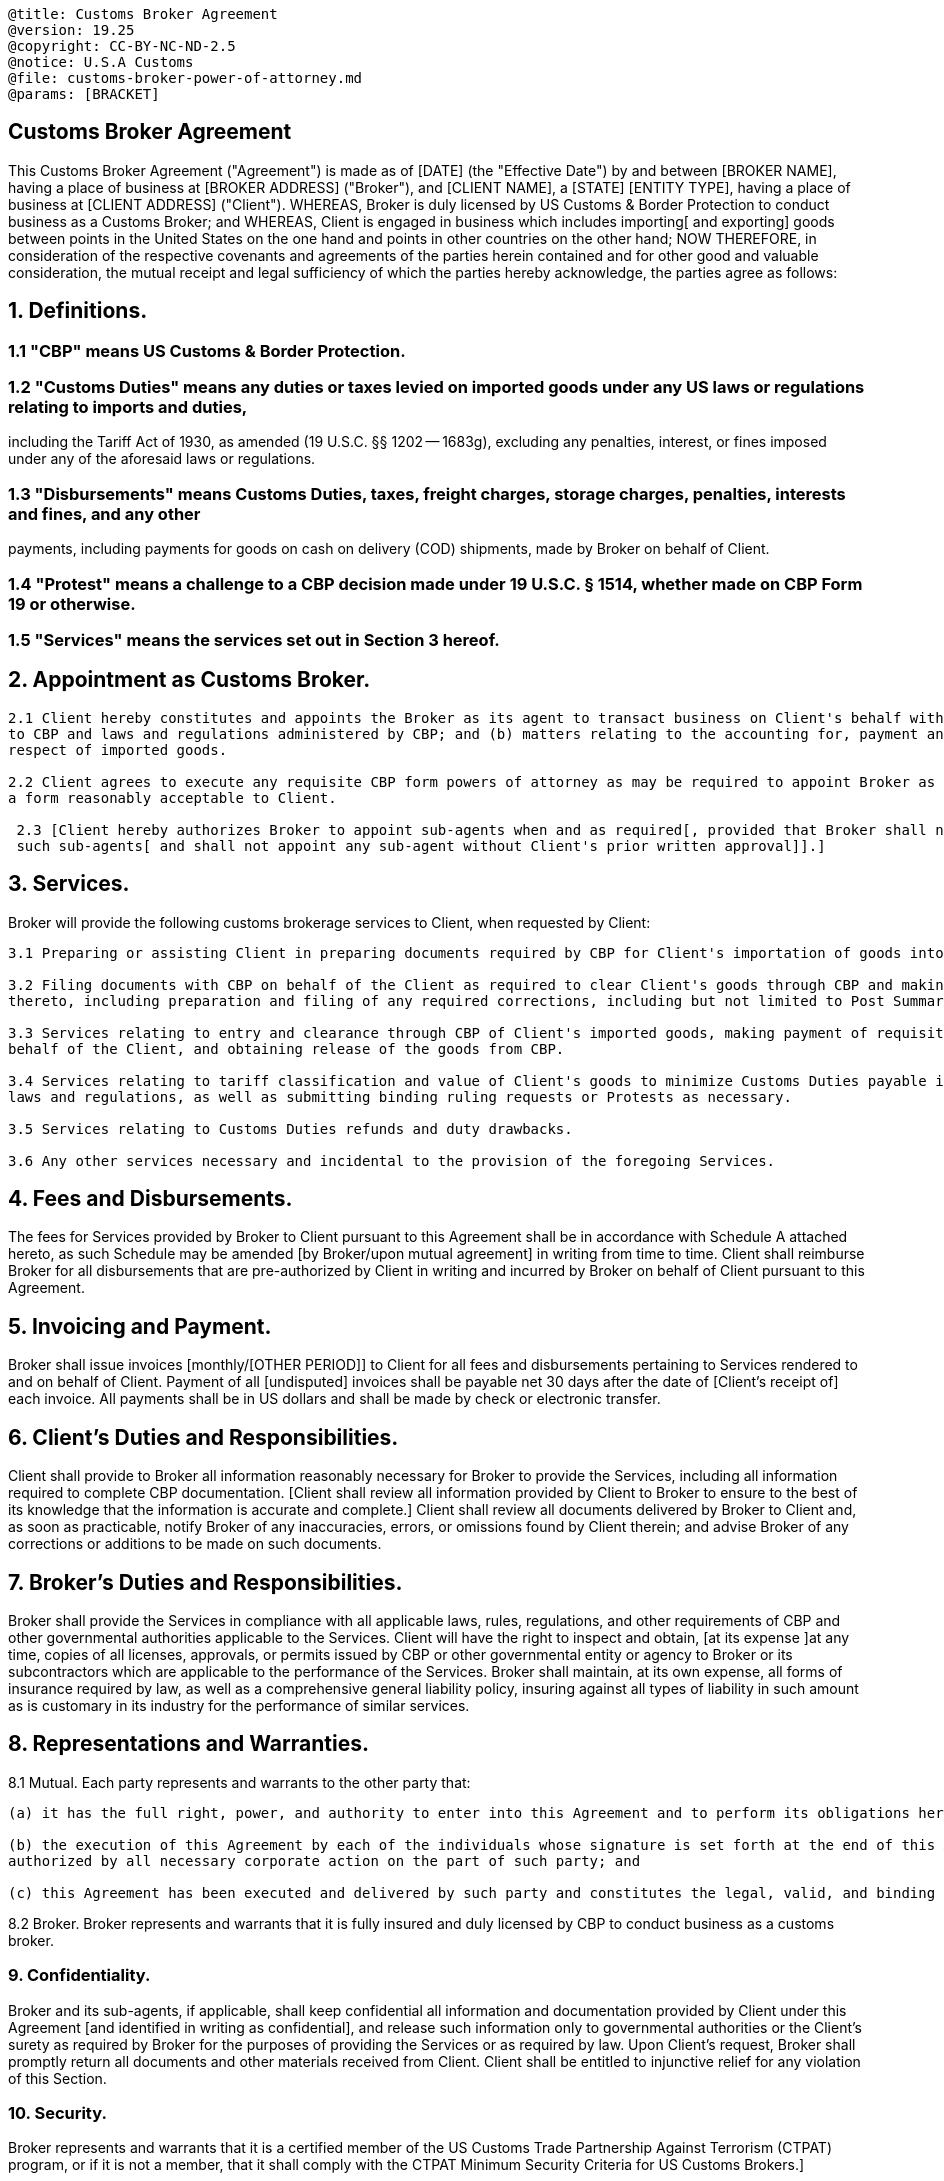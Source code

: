 ....

@title: Customs Broker Agreement
@version: 19.25
@copyright: CC-BY-NC-ND-2.5
@notice: U.S.A Customs
@file: customs-broker-power-of-attorney.md
@params: [BRACKET]
....

== Customs Broker Agreement

This Customs Broker Agreement ("Agreement") is made as of [DATE] (the "Effective Date") by and between [BROKER NAME], having a place of business at [BROKER ADDRESS] ("Broker"), and [CLIENT NAME], a [STATE] [ENTITY TYPE], having a place of business at [CLIENT ADDRESS] ("Client").
WHEREAS, Broker is duly licensed by US Customs & Border Protection to conduct business as a Customs Broker;
and WHEREAS, Client is engaged in business which includes importing[ and exporting] goods between points in the United States on the one hand and points in other countries on the other hand;
NOW THEREFORE, in consideration of the respective covenants and agreements of the parties herein contained and for other good and valuable consideration, the mutual receipt and legal sufficiency of which the parties hereby acknowledge, the parties agree as follows:

== 1. Definitions.

=== 1.1 "CBP" means US Customs & Border Protection.

=== 1.2 "Customs Duties" means any duties or taxes levied on imported goods under any US laws or regulations relating to imports and duties,

including the Tariff Act of 1930, as amended (19 U.S.C.
§§ 1202 -- 1683g), excluding any penalties, interest, or fines imposed under any of the aforesaid laws or regulations.

=== 1.3 "Disbursements" means Customs Duties, taxes, freight charges, storage charges, penalties, interests and fines, and any other

payments, including payments for goods on cash on delivery (COD) shipments, made by Broker on behalf of Client.

=== 1.4 "Protest" means a challenge to a CBP decision made under 19 U.S.C. § 1514, whether made on CBP Form 19 or otherwise.

=== 1.5 "Services" means the services set out in Section 3 hereof.

== 2. Appointment as Customs Broker.

....
2.1 Client hereby constitutes and appoints the Broker as its agent to transact business on Client's behalf with respect to: (a) matters relating
to CBP and laws and regulations administered by CBP; and (b) matters relating to the accounting for, payment and refund of Customs Duties, in
respect of imported goods.

2.2 Client agrees to execute any requisite CBP form powers of attorney as may be required to appoint Broker as Client's customs broker, in
a form reasonably acceptable to Client.

 2.3 [Client hereby authorizes Broker to appoint sub-agents when and as required[, provided that Broker shall notify Client in writing of any
 such sub-agents[ and shall not appoint any sub-agent without Client's prior written approval]].]
....

== 3. Services.

Broker will provide the following customs brokerage services to Client, when requested by Client:

....
3.1 Preparing or assisting Client in preparing documents required by CBP for Client's importation of goods into the US.

3.2 Filing documents with CBP on behalf of the Client as required to clear Client's goods through CBP and making any necessary changes
thereto, including preparation and filing of any required corrections, including but not limited to Post Summary Corrections.

3.3 Services relating to entry and clearance through CBP of Client's imported goods, making payment of requisite Customs Duties by or on
behalf of the Client, and obtaining release of the goods from CBP.

3.4 Services relating to tariff classification and value of Client's goods to minimize Customs Duties payable in accordance with applicable
laws and regulations, as well as submitting binding ruling requests or Protests as necessary.

3.5 Services relating to Customs Duties refunds and duty drawbacks.

3.6 Any other services necessary and incidental to the provision of the foregoing Services.
....

== 4. Fees and Disbursements.

The fees for Services provided by Broker to Client pursuant to this Agreement shall be in accordance with Schedule A attached hereto, as such Schedule may be amended [by Broker/upon mutual agreement] in writing from time to time.
Client shall reimburse Broker for all disbursements that are pre-authorized by Client in writing and incurred by Broker on behalf of Client pursuant to this Agreement.

== 5. Invoicing and Payment.

Broker shall issue invoices [monthly/[OTHER PERIOD]] to Client for all fees and disbursements pertaining to Services rendered to and on behalf of Client.
Payment of all [undisputed] invoices shall be payable net 30 days after the date of [Client's receipt of] each invoice.
All payments shall be in US dollars and shall be made by check or electronic transfer.

== 6. Client's Duties and Responsibilities.

Client shall provide to Broker all information reasonably necessary for Broker to provide the Services, including all information required to complete CBP documentation.
[Client shall review all information provided by Client to Broker to ensure to the best of its knowledge that the information is accurate and complete.] Client shall review all documents delivered by Broker to Client and, as soon as practicable, notify Broker of any inaccuracies, errors, or omissions found by Client therein;
and advise Broker of any corrections or additions to be made on such documents.

== 7. Broker's Duties and Responsibilities.

Broker shall provide the Services in compliance with all applicable laws, rules, regulations, and other requirements of CBP and other governmental authorities applicable to the Services.
Client will have the right to inspect and obtain, [at its expense ]at any time, copies of all licenses, approvals, or permits issued by CBP or other governmental entity or agency to Broker or its subcontractors which are applicable to the performance of the Services.
Broker shall maintain, at its own expense, all forms of insurance required by law, as well as a comprehensive general liability policy, insuring against all types of liability in such amount as is customary in its industry for the performance of similar services.

== 8. Representations and Warranties.

8.1 Mutual.
Each party represents and warrants to the other party that:

....
(a) it has the full right, power, and authority to enter into this Agreement and to perform its obligations hereunder;

(b) the execution of this Agreement by each of the individuals whose signature is set forth at the end of this Agreement has been duly
authorized by all necessary corporate action on the part of such party; and

(c) this Agreement has been executed and delivered by such party and constitutes the legal, valid, and binding obligation of such party.
....

8.2 Broker.
Broker represents and warrants that it is fully insured and duly licensed by CBP to conduct business as a customs broker.

=== 9. Confidentiality.

Broker and its sub-agents, if applicable, shall keep confidential all information and documentation provided by Client under this Agreement [and identified in writing as confidential], and release such information only to governmental authorities or the Client's surety as required by Broker for the purposes of providing the Services or as required by law.
Upon Client's request, Broker shall promptly return all documents and other materials received from Client.
Client shall be entitled to injunctive relief for any violation of this Section.

=== 10. Security.

Broker represents and warrants that it is a certified member of the US Customs Trade Partnership Against Terrorism (CTPAT) program, or if it is not a member, that it shall comply with the CTPAT Minimum Security Criteria for US Customs Brokers.]

=== 11. Term and Termination.

This Agreement will begin on the Effective Date and will continue for a period of [one (1)/OTHER NUMBER] year[s].
Thereafter, this Agreement shall automatically renew on a year-to-year basis unless earlier terminated as provided herein.
This Agreement may be terminated at any time by either party under the following circumstances:

....
(a) if there is a material breach of any of the terms hereof by the other party,
and the breach is not cured within [fourteen (14)/OTHER NUMBER] days after the complaining party gives written notice of breach to the defaulting party;

(b) effective immediately, if the other party becomes insolvent, makes an assignment for the benefit of creditors, or is placed in receivership, reorganization, liquidation or bankruptcy (voluntary or involuntary); or

(c) for any reason and without penalty upon [sixty (60)/OTHER NUMBER] days' prior written notice.
....

If this Agreement is terminated and there are any outstanding matters pertaining to Client for which Broker has been engaged by Client, this Agreement shall continue in force with respect to such matters until such matters are concluded.

=== 12. Assignment; Successors.

Neither party may assign or delegate its obligations under this Agreement, either in whole or in part, without the prior written consent of the other party[, which consent shall not be unreasonably withheld, conditioned, or delayed].
Any purported assignment of rights or delegation of performance in violation of this section is void.
This Agreement shall inure to the benefit of and be binding upon the parties hereto and their respective successors and permitted assigns.

=== 13. Indemnification.

Broker shall indemnify, defend, and hold Client and its officers, agents, employees, and affiliates harmless from and against all claims, causes of action, damages, fines, third-party claims, penalties, losses, expenses, costs (including reasonable attorney's fees), and liabilities Client incurs which relate to or arise out of any breach of this Agreement by Broker or of any express or implied representation or warranty by Broker, or any negligent or willful acts or omissions of Broker or its subcontractors.

=== 14. Governing Law; Dispute Resolution.

All matters arising out of relating to this Agreement shall be governed by and construed exclusively in accordance with the laws of [STATE], without reference to its conflicts of law principles.
Any disputes arising out of or relating to this Agreement shall be exclusively submitted to a court of competent jurisdiction in the [FORUM LOCATION].
The parties hereto consent to such exclusive venue and to the jurisdiction of those courts and waives any claims of improper venue or forum non conveniens with respect thereto.

< FREIGHT TRUST ARBITRATION FORUM CLAUSE OPTIONAL >

=== 15. Entire Agreement; Amendments.

This Agreement constitutes the entire agreement between the parties pertaining to the subject matter of this Agreement and supersedes all prior agreements, understandings, negotiations, and discussions, whether oral or written.
Notwithstanding the content of any Broker invoice or any other document relating to the subject matter of this Agreement, whether written or electronic, the provisions of this Agreement shall govern, and any conflicting, inconsistent, or additional terms contained in such other documents shall be null and void.
Any amendments to or modifications of this Agreement, may only be made by mutual written agreement signed by an authorized representative of each party.

=== 16. Relationship of the Parties.

No partnership, joint venture, employee/employer relationship, or other similar relationship exists between the parties except as expressly set forth herein.
Broker shall be responsible for its own costs and expenses incurred in performing the Services, and for payment of any federal and state payroll and self-employment taxes attributable to payments received for its Services.

=== 17. Counterparts.

This agreement may be signed in any number of counterparts, each of which is an original and all of which taken together form one single document.
Signatures delivered by email in PDF format or facsimile shall be effective and deemed to be original signatures.

=== 18. Miscellaneous.

All notices required or permitted hereunder shall be in writing and shall be deemed to be duly given if personally delivered or if mailed (by certified or registered mail, or by reputable commercial courier) to the party concerned at its address as set forth on the first page of this Agreement (or at such other address as a party may specify by written notice to the other).
A waiver by either party of any breach of any term or condition must be in writing and shall not be construed as a waiver of any subsequent breach of the same or any other term or condition.
No failure on the part of either party to exercise, and no course of dealing with respect thereto, and no delay in exercising, any right, power, or remedy under this Agreement will operate as a waiver thereof.
The rights and remedies set forth herein are not exclusive and are in addition to any other rights and remedies available.
If any one or more of the provisions of this Agreement shall for any reason be held to be void, illegal, or unenforceable in any respect, such voidance, illegality, or unenforceability shall not affect any other provisions of this Agreement.
The headings of the sections herein are for convenience only and do not constitute a part of this Agreement.
===

[1] PROTEST An importer may challenge a CBP decision using an administrative procedure set out in 19 U.S.C.
§ 1514.
CBP provides a standardized form, Form 19, but it is not required if the challenge meets certain statutory criteria.
For more information about protests, see Practice Note, Importing Goods into the US: Overview: Challenging CBP Decisions.

[2] CUSTOMS POWER OF ATTORNEY A customs power of attorney gives the customs broker legal authority to act as the importer's agent related to customs business, including: Preparing and filing documents with CBP.
Classifying and providing values for imported goods.
Paying tariffs, duties, and other charges that CBP collects on imports.
The power of attorney recites the specific activities the customs broker is authorized to conduct on the importer's behalf, which should be consistent with the services set out in this agreement.
CBP regulations contain a sample general power of attorney (19 C.F.R.
§ 141.32), but the CBP form is unlimited and may authorize the customs broker to do more than the importer needs or wants it to do.

[4] FEES AND DISBURSEMENTS This provision favors the importer, but the customs broker may insist on including language: Allowing it to adjust fees unilaterally if its rates generally change.
Stating that the customs broker is not obligated to advance any funds on the importer's behalf and instead that the importer must prepay any anticipated or required disbursements.

[5] INVOICING AND PAYMENT This Standard Document contemplates an ongoing relationship between the importer and the customs broker and calls for regular (typically monthly) invoicing and payment.
For importers desiring infrequent or one-off customs brokerage services, an ad hoc invoicing procedure, with the customs broker issuing its invoice on completion of the services, may be more suitable.

The importer should include the bracketed term "undisputed" in the second sentence to allow it to withhold payment of disputed charges.
The customs broker should try to exclude the term.
For information about payment terms, see Standard Clause, General Contract Clauses: Payment Terms.

[10] SECURITY The Customs Trade Partnership Against Terrorism (CTPAT) is a program established by CBP after the terrorist attacks of September 11, 2001.
It allows importers committing to specified supply chain security practices to receive certain benefits from CBP, including:

* Fewer CBP inspections.
* Shorter wait times for inspections at the borders.

The importer should include this optional provision if it is a CTPAT member, because it must ensure that its supply chain business partners, including its customs brokers, either:

* Are CTPAT members.
* Have processes in place to ensure compliance with the CBP's published minimum security requirements.

An importer that is not a CTPAT member may include this provision as well if it wishes.
In addition to including Section 10 in this in this agreement, the importer should also obtain back-up documents from the broker confirming these representations and warranties.

[12] ASSIGNMENT;
SUCCESSORS Anti-assignment clauses are included in agreements to restrict the parties' ability to assign their rights under the agreement, often by requiring the non-assigning party's prior written consent.
Include the bracketed language at the end of the first sentence if a party wants to ensure the other party cannot withhold, condition, or delay its consent unreasonably.
Assignment clauses also often deal with the parties' ability to delegate their obligations.
The second sentence is included to render any assignment in violation of the section ineffective.
Without this sentence, the non-assigning party may have only a breach of contract claim, but the assignment to a third party may remain effective.

[13] INDEMNIFICATION This provision favors the importer by requiring the customs broker to indemnify it against claims arising from the customs broker's breach of the agreement or negligence.
The customs broker should try to negotiate a reciprocal indemnification from the importer for claims it may face arising from: Inaccurate information the importer provides (see Section 6).
Other claims, losses, and liabilities relating to the import or export of the importer's goods.
Other indemnities may be included in an accompanying transportation or freight forwarding agreement.
